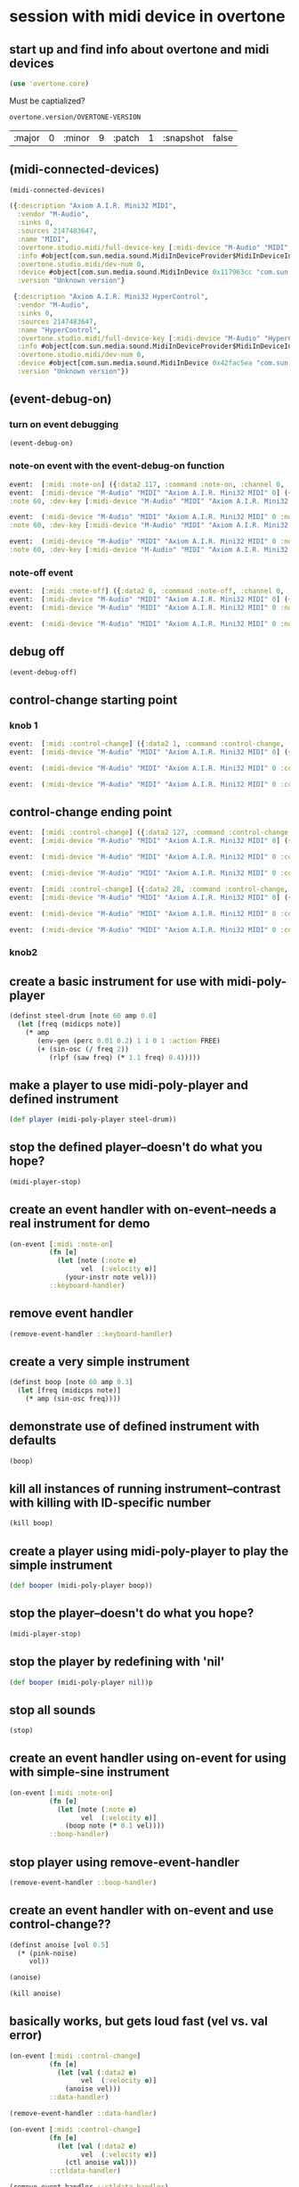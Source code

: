 * session with midi device in overtone
** start up and find info about overtone and midi devices
#+BEGIN_SRC clojure :session *cider-repl post_tonal_overtone*
(use 'overtone.core)
#+END_SRC

#+RESULTS:
: nil

Must be captialized?
#+BEGIN_SRC clojure :session *cider-repl post_tonal_overtone*
overtone.version/OVERTONE-VERSION
#+END_SRC

#+RESULTS:
| :major | 0 | :minor | 10 | :patch | 1 | :snapshot | false |


| :major | 0 | :minor | 9 | :patch | 1 | :snapshot | false |
** (midi-connected-devices)
#+BEGIN_SRC clojure :session *cider-repl post_tonal_overtone*
(midi-connected-devices)
#+END_SRC



#+RESULTS:
: '((:description "Axiom A.I.R. Mini32 MIDI"  :vendor "M-Audio"  :sinks 0  :sources 2147483647  :name "MIDI"  :overtone.studio.midi/full-device-key (:midi-device "M-Audio" "MIDI" "Axiom A.I.R. Mini32 MIDI" 0)  :info #object(com.sun.media.sound.MidiInDeviceProvider$MidiInDeviceInfo 0x1142bdd "MIDI")  :overtone.studio.midi/dev-num 0  :device #object(com.sun.media.sound.MidiInDevice 0x117963cc "com.sun.media.sound.MidiInDevice@117963cc")  :version "Unknown version") (:description "Axiom A.I.R. Mini32 HyperControl"  :vendor "M-Audio"  :sinks 0  :sources 2147483647  :name "HyperControl"  :overtone.studio.midi/full-device-key (:midi-device "M-Audio" "HyperControl" "Axiom A.I.R. Mini32 HyperControl" 0)  :info #object(com.sun.media.sound.MidiInDeviceProvider$MidiInDeviceInfo 0x3886ef0a "HyperControl")  :overtone.studio.midi/dev-num 0  :device #object(com.sun.media.sound.MidiInDevice 0x42fac5ea "com.sun.media.sound.MidiInDevice@42fac5ea")  :version "Unknown version"))

#+BEGIN_SRC clojure :session *cider-repl post_tonal_overtone*
({:description "Axiom A.I.R. Mini32 MIDI",
  :vendor "M-Audio",
  :sinks 0,
  :sources 2147483647,
  :name "MIDI",
  :overtone.studio.midi/full-device-key [:midi-device "M-Audio" "MIDI" "Axiom A.I.R. Mini32 MIDI" 0],
  :info #object[com.sun.media.sound.MidiInDeviceProvider$MidiInDeviceInfo 0x1142bdd "MIDI"],
  :overtone.studio.midi/dev-num 0,
  :device #object[com.sun.media.sound.MidiInDevice 0x117963cc "com.sun.media.sound.MidiInDevice@117963cc"],
  :version "Unknown version"}

 {:description "Axiom A.I.R. Mini32 HyperControl",
  :vendor "M-Audio",
  :sinks 0,
  :sources 2147483647,
  :name "HyperControl",
  :overtone.studio.midi/full-device-key [:midi-device "M-Audio" "HyperControl" "Axiom A.I.R. Mini32 HyperControl" 0],
  :info #object[com.sun.media.sound.MidiInDeviceProvider$MidiInDeviceInfo 0x3886ef0a "HyperControl"],
  :overtone.studio.midi/dev-num 0,
  :device #object[com.sun.media.sound.MidiInDevice 0x42fac5ea "com.sun.media.sound.MidiInDevice@42fac5ea"],
  :version "Unknown version"})
#+END_SRC
** (event-debug-on)
*** turn on event debugging
#+BEGIN_SRC clojure :session *cider-repl post_tonal_overtone*
(event-debug-on)
#+END_SRC
*** note-on event with the event-debug-on function
#+BEGIN_SRC clojure :session *cider-repl post_tonal_overtone*
event:  [:midi :note-on] ({:data2 117, :command :note-on, :channel 0, :msg #object[com.sun.media.sound.FastShortMessage 0x23ec8f33 "com.sun.media.sound.FastShortMessage@23ec8f33"], :note 60, :dev-key [:midi-device "M-Audio" "MIDI" "Axiom A.I.R. Mini32 MIDI" 0], :status :note-on, :data1 60, :data2-f 0.9212598, :device {:description "Axiom A.I.R. Mini32 MIDI", :vendor "M-Audio", :sinks 0, :sources 2147483647, :name "MIDI", :transmitter #object[com.sun.media.sound.MidiInDevice$MidiInTransmitter 0x17af0adf "com.sun.media.sound.MidiInDevice$MidiInTransmitter@17af0adf"], :overtone.studio.midi/full-device-key [:midi-device "M-Audio" "MIDI" "Axiom A.I.R. Mini32 MIDI" 0], :info #object[com.sun.media.sound.MidiInDeviceProvider$MidiInDeviceInfo 0x1142bdd "MIDI"], :overtone.studio.midi/dev-num 0, :device #object[com.sun.media.sound.MidiInDevice 0x117963cc "com.sun.media.sound.MidiInDevice@117963cc"], :version "Unknown version"}, :timestamp 18402497323, :velocity 117, :velocity-f 0.9212598}) 
event:  [:midi-device "M-Audio" "MIDI" "Axiom A.I.R. Mini32 MIDI" 0] ({:data2 117, :command :note-on, :channel 0, :msg #object[com.sun.media.sound.FastShortMessage 0x23ec8f33 "com.sun.media.sound.FastShortMessage@23ec8f33"], 
:note 60, :dev-key [:midi-device "M-Audio" "MIDI" "Axiom A.I.R. Mini32 MIDI" 0], :status :note-on, :data1 60, :data2-f 0.9212598, :device {:description "Axiom A.I.R. Mini32 MIDI", :vendor "M-Audio", :sinks 0, :sources 2147483647, :name "MIDI", :transmitter #object[com.sun.media.sound.MidiInDevice$MidiInTransmitter 0x17af0adf "com.sun.media.sound.MidiInDevice$MidiInTransmitter@17af0adf"], :overtone.studio.midi/full-device-key [:midi-device "M-Audio" "MIDI" "Axiom A.I.R. Mini32 MIDI" 0], :info #object[com.sun.media.sound.MidiInDeviceProvider$MidiInDeviceInfo 0x1142bdd "MIDI"], :overtone.studio.midi/dev-num 0, :device #object[com.sun.media.sound.MidiInDevice 0x117963cc "com.sun.media.sound.MidiInDevice@117963cc"], :version "Unknown version"}, :timestamp 18402497323, :velocity 117, :velocity-f 0.9212598})
 
event:  (:midi-device "M-Audio" "MIDI" "Axiom A.I.R. Mini32 MIDI" 0 :note-on 60) ({:data2 117, :command :note-on, :channel 0, :msg #object[com.sun.media.sound.FastShortMessage 0x23ec8f33 "com.sun.media.sound.FastShortMessage@23ec8f33"], 
:note 60, :dev-key [:midi-device "M-Audio" "MIDI" "Axiom A.I.R. Mini32 MIDI" 0], :status :note-on, :data1 60, :data2-f 0.9212598, :device {:description "Axiom A.I.R. Mini32 MIDI", :vendor "M-Audio", :sinks 0, :sources 2147483647, :name "MIDI", :transmitter #object[com.sun.media.sound.MidiInDevice$MidiInTransmitter 0x17af0adf "com.sun.media.sound.MidiInDevice$MidiInTransmitter@17af0adf"], :overtone.studio.midi/full-device-key [:midi-device "M-Audio" "MIDI" "Axiom A.I.R. Mini32 MIDI" 0], :info #object[com.sun.media.sound.MidiInDeviceProvider$MidiInDeviceInfo 0x1142bdd "MIDI"], :overtone.studio.midi/dev-num 0, :device #object[com.sun.media.sound.MidiInDevice 0x117963cc "com.sun.media.sound.MidiInDevice@117963cc"], :version "Unknown version"}, :timestamp 18402497323, :velocity 117, :velocity-f 0.9212598})
 
event:  (:midi-device "M-Audio" "MIDI" "Axiom A.I.R. Mini32 MIDI" 0 :note-on) ({:data2 117, :command :note-on, :channel 0, :msg #object[com.sun.media.sound.FastShortMessage 0x23ec8f33 "com.sun.media.sound.FastShortMessage@23ec8f33"], 
:note 60, :dev-key [:midi-device "M-Audio" "MIDI" "Axiom A.I.R. Mini32 MIDI" 0], :status :note-on, :data1 60, :data2-f 0.9212598, :device {:description "Axiom A.I.R. Mini32 MIDI", :vendor "M-Audio", :sinks 0, :sources 2147483647, :name "MIDI", :transmitter #object[com.sun.media.sound.MidiInDevice$MidiInTransmitter 0x17af0adf "com.sun.media.sound.MidiInDevice$MidiInTransmitter@17af0adf"], :overtone.studio.midi/full-device-key [:midi-device "M-Audio" "MIDI" "Axiom A.I.R. Mini32 MIDI" 0], :info #object[com.sun.media.sound.MidiInDeviceProvider$MidiInDeviceInfo 0x1142bdd "MIDI"], :overtone.studio.midi/dev-num 0, :device #object[com.sun.media.sound.MidiInDevice 0x117963cc "com.sun.media.sound.MidiInDevice@117963cc"], :version "Unknown version"}, :timestamp 18402497323, :velocity 117, :velocity-f 0.9212598})
#+END_SRC
*** note-off event

#+BEGIN_SRC clojure :session *cider-repl post_tonal_overtone*
event:  [:midi :note-off] ({:data2 0, :command :note-off, :channel 0, :msg #object[com.sun.media.sound.FastShortMessage 0x535e9cfb "com.sun.media.sound.FastShortMessage@535e9cfb"], :note 60, :dev-key [:midi-device "M-Audio" "MIDI" "Axiom A.I.R. Mini32 MIDI" 0], :status :note-on, :data1 60, :data2-f 0.0, :device {:description "Axiom A.I.R. Mini32 MIDI", :vendor "M-Audio", :sinks 0, :sources 2147483647, :name "MIDI", :transmitter #object[com.sun.media.sound.MidiInDevice$MidiInTransmitter 0x17af0adf "com.sun.media.sound.MidiInDevice$MidiInTransmitter@17af0adf"], :overtone.studio.midi/full-device-key [:midi-device "M-Audio" "MIDI" "Axiom A.I.R. Mini32 MIDI" 0], :info #object[com.sun.media.sound.MidiInDeviceProvider$MidiInDeviceInfo 0x1142bdd "MIDI"], :overtone.studio.midi/dev-num 0, :device #object[com.sun.media.sound.MidiInDevice 0x117963cc "com.sun.media.sound.MidiInDevice@117963cc"], :version "Unknown version"}, :timestamp 18410464271, :velocity 0, :velocity-f 0.0}) 
event:  [:midi-device "M-Audio" "MIDI" "Axiom A.I.R. Mini32 MIDI" 0] ({:data2 0, :command :note-off, :channel 0, :msg #object[com.sun.media.sound.FastShortMessage 0x535e9cfb "com.sun.media.sound.FastShortMessage@535e9cfb"], :note 60, :dev-key [:midi-device "M-Audio" "MIDI" "Axiom A.I.R. Mini32 MIDI" 0], :status :note-on, :data1 60, :data2-f 0.0, :device {:description "Axiom A.I.R. Mini32 MIDI", :vendor "M-Audio", :sinks 0, :sources 2147483647, :name "MIDI", :transmitter #object[com.sun.media.sound.MidiInDevice$MidiInTransmitter 0x17af0adf "com.sun.media.sound.MidiInDevice$MidiInTransmitter@17af0adf"], :overtone.studio.midi/full-device-key [:midi-device "M-Audio" "MIDI" "Axiom A.I.R. Mini32 MIDI" 0], :info #object[com.sun.media.sound.MidiInDeviceProvider$MidiInDeviceInfo 0x1142bdd "MIDI"], :overtone.studio.midi/dev-num 0, :device #object[com.sun.media.sound.MidiInDevice 0x117963cc "com.sun.media.sound.MidiInDevice@117963cc"], :version "Unknown version"}, :timestamp 18410464271, :velocity 0, :velocity-f 0.0}) 
event:  (:midi-device "M-Audio" "MIDI" "Axiom A.I.R. Mini32 MIDI" 0 :note-off 60) ({:data2 0, :command :note-off, :channel 0, :msg #object[com.sun.media.sound.FastShortMessage 0x535e9cfb "com.sun.media.sound.FastShortMessage@535e9cfb"], :note 60, :dev-key [:midi-device "M-Audio" "MIDI" "Axiom A.I.R. Mini32 MIDI" 0], :status :note-on, :data1 60, :data2-f 0.0, :device {:description "Axiom A.I.R. Mini32 MIDI", :vendor "M-Audio", :sinks 0, :sources 2147483647, :name "MIDI", :transmitter #object[com.sun.media.sound.MidiInDevice$MidiInTransmitter 0x17af0adf "com.sun.media.sound.MidiInDevice$MidiInTransmitter@17af0adf"], :overtone.studio.midi/full-device-key [:midi-device "M-Audio" "MIDI" "Axiom A.I.R. Mini32 MIDI" 0], :info #object[com.sun.media.sound.MidiInDeviceProvider$MidiInDeviceInfo 0x1142bdd "MIDI"], :overtone.studio.midi/dev-num 0, :device #object[com.sun.media.sound.MidiInDevice 0x117963cc "com.sun.media.sound.MidiInDevice@117963cc"], :version "Unknown version"}, :timestamp 18410464271, :velocity 0, :velocity-f 0.0})
 
event:  (:midi-device "M-Audio" "MIDI" "Axiom A.I.R. Mini32 MIDI" 0 :note-off) ({:data2 0, :command :note-off, :channel 0, :msg #object[com.sun.media.sound.FastShortMessage 0x535e9cfb "com.sun.media.sound.FastShortMessage@535e9cfb"], :note 60, :dev-key [:midi-device "M-Audio" "MIDI" "Axiom A.I.R. Mini32 MIDI" 0], :status :note-on, :data1 60, :data2-f 0.0, :device {:description "Axiom A.I.R. Mini32 MIDI", :vendor "M-Audio", :sinks 0, :sources 2147483647, :name "MIDI", :transmitter #object[com.sun.media.sound.MidiInDevice$MidiInTransmitter 0x17af0adf "com.sun.media.sound.MidiInDevice$MidiInTransmitter@17af0adf"], :overtone.studio.midi/full-device-key [:midi-device "M-Audio" "MIDI" "Axiom A.I.R. Mini32 MIDI" 0], :info #object[com.sun.media.sound.MidiInDeviceProvider$MidiInDeviceInfo 0x1142bdd "MIDI"], :overtone.studio.midi/dev-num 0, :device #object[com.sun.media.sound.MidiInDevice 0x117963cc "com.sun.media.sound.MidiInDevice@117963cc"], :version "Unknown version"}, :timestamp 18410464271, :velocity 0, :velocity-f 0.0})
#+END_SRC
** debug off
#+BEGIN_SRC clojure :session *cider-repl post_tonal_overtone*
(event-debug-off)
#+END_SRC

#+RESULTS:
: false

** control-change starting point
*** knob 1
#+BEGIN_SRC clojure :session *cider-repl post_tonal_overtone*
event:  [:midi :control-change] ({:data2 1, :command :control-change, :channel 0, :msg #object[com.sun.media.sound.FastShortMessage 0x18025326 "com.sun.media.sound.FastShortMessage@18025326"], :note 2, :dev-key [:midi-device "M-Audio" "MIDI" "Axiom A.I.R. Mini32 MIDI" 0], :status :control-change, :data1 2, :data2-f 0.007874016, :device {:description "Axiom A.I.R. Mini32 MIDI", :vendor "M-Audio", :sinks 0, :sources 2147483647, :name "MIDI", :transmitter #object[com.sun.media.sound.MidiInDevice$MidiInTransmitter 0x17af0adf "com.sun.media.sound.MidiInDevice$MidiInTransmitter@17af0adf"], :overtone.studio.midi/full-device-key [:midi-device "M-Audio" "MIDI" "Axiom A.I.R. Mini32 MIDI" 0], :info #object[com.sun.media.sound.MidiInDeviceProvider$MidiInDeviceInfo 0x1142bdd "MIDI"], :overtone.studio.midi/dev-num 0, :device #object[com.sun.media.sound.MidiInDevice 0x117963cc "com.sun.media.sound.MidiInDevice@117963cc"], :version "Unknown version"}, :timestamp 18651991003, :velocity 1, :velocity-f 0.007874016}) 
event:  [:midi-device "M-Audio" "MIDI" "Axiom A.I.R. Mini32 MIDI" 0] ({:data2 1, :command :control-change, :channel 0, :msg #object[com.sun.media.sound.FastShortMessage 0x18025326 "com.sun.media.sound.FastShortMessage@18025326"], :note 2, :dev-key [:midi-device "M-Audio" "MIDI" "Axiom A.I.R. Mini32 MIDI" 0], :status :control-change, :data1 2, :data2-f 0.007874016, :device {:description "Axiom A.I.R. Mini32 MIDI", :vendor "M-Audio", :sinks 0, :sources 2147483647, :name "MIDI", :transmitter #object[com.sun.media.sound.MidiInDevice$MidiInTransmitter 0x17af0adf "com.sun.media.sound.MidiInDevice$MidiInTransmitter@17af0adf"], :overtone.studio.midi/full-device-key [:midi-device "M-Audio" "MIDI" "Axiom A.I.R. Mini32 MIDI" 0], :info #object[com.sun.media.sound.MidiInDeviceProvider$MidiInDeviceInfo 0x1142bdd "MIDI"], :overtone.studio.midi/dev-num 0, :device #object[com.sun.media.sound.MidiInDevice 0x117963cc "com.sun.media.sound.MidiInDevice@117963cc"], :version "Unknown version"}, :timestamp 18651991003, :velocity 1, :velocity-f 0.007874016})
 
event:  (:midi-device "M-Audio" "MIDI" "Axiom A.I.R. Mini32 MIDI" 0 :control-change 2) ({:data2 1, :command :control-change, :channel 0, :msg #object[com.sun.media.sound.FastShortMessage 0x18025326 "com.sun.media.sound.FastShortMessage@18025326"], :note 2, :dev-key [:midi-device "M-Audio" "MIDI" "Axiom A.I.R. Mini32 MIDI" 0], :status :control-change, :data1 2, :data2-f 0.007874016, :device {:description "Axiom A.I.R. Mini32 MIDI", :vendor "M-Audio", :sinks 0, :sources 2147483647, :name "MIDI", :transmitter #object[com.sun.media.sound.MidiInDevice$MidiInTransmitter 0x17af0adf "com.sun.media.sound.MidiInDevice$MidiInTransmitter@17af0adf"], :overtone.studio.midi/full-device-key [:midi-device "M-Audio" "MIDI" "Axiom A.I.R. Mini32 MIDI" 0], :info #object[com.sun.media.sound.MidiInDeviceProvider$MidiInDeviceInfo 0x1142bdd "MIDI"], :overtone.studio.midi/dev-num 0, :device #object[com.sun.media.sound.MidiInDevice 0x117963cc "com.sun.media.sound.MidiInDevice@117963cc"], :version "Unknown version"}, :timestamp 18651991003, :velocity 1, :velocity-f 0.007874016})
 
event:  (:midi-device "M-Audio" "MIDI" "Axiom A.I.R. Mini32 MIDI" 0 :control-change) ({:data2 1, :command :control-change, :channel 0, :msg #object[com.sun.media.sound.FastShortMessage 0x18025326 "com.sun.media.sound.FastShortMessage@18025326"], :note 2, :dev-key [:midi-device "M-Audio" "MIDI" "Axiom A.I.R. Mini32 MIDI" 0], :status :control-change, :data1 2, :data2-f 0.007874016, :device {:description "Axiom A.I.R. Mini32 MIDI", :vendor "M-Audio", :sinks 0, :sources 2147483647, :name "MIDI", :transmitter #object[com.sun.media.sound.MidiInDevice$MidiInTransmitter 0x17af0adf "com.sun.media.sound.MidiInDevice$MidiInTransmitter@17af0adf"], :overtone.studio.midi/full-device-key [:midi-device "M-Audio" "MIDI" "Axiom A.I.R. Mini32 MIDI" 0], :info #object[com.sun.media.sound.MidiInDeviceProvider$MidiInDeviceInfo 0x1142bdd "MIDI"], :overtone.studio.midi/dev-num 0, :device #object[com.sun.media.sound.MidiInDevice 0x117963cc "com.sun.media.sound.MidiInDevice@117963cc"], :version "Unknown version"}, :timestamp 18651991003, :velocity 1, :velocity-f 0.007874016})

#+END_SRC
** control-change ending point
#+BEGIN_SRC clojure :session *cider-repl post_tonal_overtone*
event:  [:midi :control-change] ({:data2 127, :command :control-change, :channel 0, :msg #object[com.sun.media.sound.FastShortMessage 0x42926a68 "com.sun.media.sound.FastShortMessage@42926a68"], :note 2, :dev-key [:midi-device "M-Audio" "MIDI" "Axiom A.I.R. Mini32 MIDI" 0], :status :control-change, :data1 2, :data2-f 1.0, :device {:description "Axiom A.I.R. Mini32 MIDI", :vendor "M-Audio", :sinks 0, :sources 2147483647, :name "MIDI", :transmitter #object[com.sun.media.sound.MidiInDevice$MidiInTransmitter 0x17af0adf "com.sun.media.sound.MidiInDevice$MidiInTransmitter@17af0adf"], :overtone.studio.midi/full-device-key [:midi-device "M-Audio" "MIDI" "Axiom A.I.R. Mini32 MIDI" 0], :info #object[com.sun.media.sound.MidiInDeviceProvider$MidiInDeviceInfo 0x1142bdd "MIDI"], :overtone.studio.midi/dev-num 0, :device #object[com.sun.media.sound.MidiInDevice 0x117963cc "com.sun.media.sound.MidiInDevice@117963cc"], :version "Unknown version"}, :timestamp 18652583742, :velocity 127, :velocity-f 1.0}) 
event:  [:midi-device "M-Audio" "MIDI" "Axiom A.I.R. Mini32 MIDI" 0] ({:data2 127, :command :control-change, :channel 0, :msg #object[com.sun.media.sound.FastShortMessage 0x42926a68 "com.sun.media.sound.FastShortMessage@42926a68"], :note 2, :dev-key [:midi-device "M-Audio" "MIDI" "Axiom A.I.R. Mini32 MIDI" 0], :status :control-change, :data1 2, :data2-f 1.0, :device {:description "Axiom A.I.R. Mini32 MIDI", :vendor "M-Audio", :sinks 0, :sources 2147483647, :name "MIDI", :transmitter #object[com.sun.media.sound.MidiInDevice$MidiInTransmitter 0x17af0adf "com.sun.media.sound.MidiInDevice$MidiInTransmitter@17af0adf"], :overtone.studio.midi/full-device-key [:midi-device "M-Audio" "MIDI" "Axiom A.I.R. Mini32 MIDI" 0], :info #object[com.sun.media.sound.MidiInDeviceProvider$MidiInDeviceInfo 0x1142bdd "MIDI"], :overtone.studio.midi/dev-num 0, :device #object[com.sun.media.sound.MidiInDevice 0x117963cc "com.sun.media.sound.MidiInDevice@117963cc"], :version "Unknown version"}, :timestamp 18652583742, :velocity 127, :velocity-f 1.0})
 
event:  (:midi-device "M-Audio" "MIDI" "Axiom A.I.R. Mini32 MIDI" 0 :control-change 2) ({:data2 127, :command :control-change, :channel 0, :msg #object[com.sun.media.sound.FastShortMessage 0x42926a68 "com.sun.media.sound.FastShortMessage@42926a68"], :note 2, :dev-key [:midi-device "M-Audio" "MIDI" "Axiom A.I.R. Mini32 MIDI" 0], :status :control-change, :data1 2, :data2-f 1.0, :device {:description "Axiom A.I.R. Mini32 MIDI", :vendor "M-Audio", :sinks 0, :sources 2147483647, :name "MIDI", :transmitter #object[com.sun.media.sound.MidiInDevice$MidiInTransmitter 0x17af0adf "com.sun.media.sound.MidiInDevice$MidiInTransmitter@17af0adf"], :overtone.studio.midi/full-device-key [:midi-device "M-Audio" "MIDI" "Axiom A.I.R. Mini32 MIDI" 0], :info #object[com.sun.media.sound.MidiInDeviceProvider$MidiInDeviceInfo 0x1142bdd "MIDI"], :overtone.studio.midi/dev-num 0, :device #object[com.sun.media.sound.MidiInDevice 0x117963cc "com.sun.media.sound.MidiInDevice@117963cc"], :version "Unknown version"}, :timestamp 18652583742, :velocity 127, :velocity-f 1.0})
 
event:  (:midi-device "M-Audio" "MIDI" "Axiom A.I.R. Mini32 MIDI" 0 :control-change) ({:data2 127, :command :control-change, :channel 0, :msg #object[com.sun.media.sound.FastShortMessage 0x42926a68 "com.sun.media.sound.FastShortMessage@42926a68"], :note 2, :dev-key [:midi-device "M-Audio" "MIDI" "Axiom A.I.R. Mini32 MIDI" 0], :status :control-change, :data1 2, :data2-f 1.0, :device {:description "Axiom A.I.R. Mini32 MIDI", :vendor "M-Audio", :sinks 0, :sources 2147483647, :name "MIDI", :transmitter #object[com.sun.media.sound.MidiInDevice$MidiInTransmitter 0x17af0adf "com.sun.media.sound.MidiInDevice$MidiInTransmitter@17af0adf"], :overtone.studio.midi/full-device-key [:midi-device "M-Audio" "MIDI" "Axiom A.I.R. Mini32 MIDI" 0], :info #object[com.sun.media.sound.MidiInDeviceProvider$MidiInDeviceInfo 0x1142bdd "MIDI"], :overtone.studio.midi/dev-num 0, :device #object[com.sun.media.sound.MidiInDevice 0x117963cc "com.sun.media.sound.MidiInDevice@117963cc"], :version "Unknown version"}, :timestamp 18652583742, :velocity 127, :velocity-f 1.0})

#+END_SRC

#+BEGIN_SRC clojure :session *cider-repl post_tonal_overtone*
event:  [:midi :control-change] ({:data2 28, :command :control-change, :channel 0, :msg #object[com.sun.media.sound.FastShortMessage 0x77f7f70a "com.sun.media.sound.FastShortMessage@77f7f70a"], :note 1, :dev-key [:midi-device "M-Audio" "MIDI" "Axiom A.I.R. Mini32 MIDI" 0], :status :control-change, :data1 1, :data2-f 0.22047244, :device {:description "Axiom A.I.R. Mini32 MIDI", :vendor "M-Audio", :sinks 0, :sources 2147483647, :name "MIDI", :transmitter #object[com.sun.media.sound.MidiInDevice$MidiInTransmitter 0x17af0adf "com.sun.media.sound.MidiInDevice$MidiInTransmitter@17af0adf"], :overtone.studio.midi/full-device-key [:midi-device "M-Audio" "MIDI" "Axiom A.I.R. Mini32 MIDI" 0], :info #object[com.sun.media.sound.MidiInDeviceProvider$MidiInDeviceInfo 0x1142bdd "MIDI"], :overtone.studio.midi/dev-num 0, :device #object[com.sun.media.sound.MidiInDevice 0x117963cc "com.sun.media.sound.MidiInDevice@117963cc"], :version "Unknown version"}, :timestamp 25614776293, :velocity 28, :velocity-f 0.22047244}) 
event:  [:midi-device "M-Audio" "MIDI" "Axiom A.I.R. Mini32 MIDI" 0] ({:data2 28, :command :control-change, :channel 0, :msg #object[com.sun.media.sound.FastShortMessage 0x77f7f70a "com.sun.media.sound.FastShortMessage@77f7f70a"], :note 1, :dev-key [:midi-device "M-Audio" "MIDI" "Axiom A.I.R. Mini32 MIDI" 0], :status :control-change, :data1 1, :data2-f 0.22047244, :device {:description "Axiom A.I.R. Mini32 MIDI", :vendor "M-Audio", :sinks 0, :sources 2147483647, :name "MIDI", :transmitter #object[com.sun.media.sound.MidiInDevice$MidiInTransmitter 0x17af0adf "com.sun.media.sound.MidiInDevice$MidiInTransmitter@17af0adf"], :overtone.studio.midi/full-device-key [:midi-device "M-Audio" "MIDI" "Axiom A.I.R. Mini32 MIDI" 0], :info #object[com.sun.media.sound.MidiInDeviceProvider$MidiInDeviceInfo 0x1142bdd "MIDI"], :overtone.studio.midi/dev-num 0, :device #object[com.sun.media.sound.MidiInDevice 0x117963cc "com.sun.media.sound.MidiInDevice@117963cc"], :version "Unknown version"}, :timestamp 25614776293, :velocity 28, :velocity-f 0.22047244})
 
event:  (:midi-device "M-Audio" "MIDI" "Axiom A.I.R. Mini32 MIDI" 0 :control-change 1) ({:data2 28, :command :control-change, :channel 0, :msg #object[com.sun.media.sound.FastShortMessage 0x77f7f70a "com.sun.media.sound.FastShortMessage@77f7f70a"], :note 1, :dev-key [:midi-device "M-Audio" "MIDI" "Axiom A.I.R. Mini32 MIDI" 0], :status :control-change, :data1 1, :data2-f 0.22047244, :device {:description "Axiom A.I.R. Mini32 MIDI", :vendor "M-Audio", :sinks 0, :sources 2147483647, :name "MIDI", :transmitter #object[com.sun.media.sound.MidiInDevice$MidiInTransmitter 0x17af0adf "com.sun.media.sound.MidiInDevice$MidiInTransmitter@17af0adf"], :overtone.studio.midi/full-device-key [:midi-device "M-Audio" "MIDI" "Axiom A.I.R. Mini32 MIDI" 0], :info #object[com.sun.media.sound.MidiInDeviceProvider$MidiInDeviceInfo 0x1142bdd "MIDI"], :overtone.studio.midi/dev-num 0, :device #object[com.sun.media.sound.MidiInDevice 0x117963cc "com.sun.media.sound.MidiInDevice@117963cc"], :version "Unknown version"}, :timestamp 25614776293, :velocity 28, :velocity-f 0.22047244})
 
event:  (:midi-device "M-Audio" "MIDI" "Axiom A.I.R. Mini32 MIDI" 0 :control-change) ({:data2 28, :command :control-change, :channel 0, :msg #object[com.sun.media.sound.FastShortMessage 0x77f7f70a "com.sun.media.sound.FastShortMessage@77f7f70a"], :note 1, :dev-key [:midi-device "M-Audio" "MIDI" "Axiom A.I.R. Mini32 MIDI" 0], :status :control-change, :data1 1, :data2-f 0.22047244, :device {:description "Axiom A.I.R. Mini32 MIDI", :vendor "M-Audio", :sinks 0, :sources 2147483647, :name "MIDI", :transmitter #object[com.sun.media.sound.MidiInDevice$MidiInTransmitter 0x17af0adf "com.sun.media.sound.MidiInDevice$MidiInTransmitter@17af0adf"], :overtone.studio.midi/full-device-key [:midi-device "M-Audio" "MIDI" "Axiom A.I.R. Mini32 MIDI" 0], :info #object[com.sun.media.sound.MidiInDeviceProvider$MidiInDeviceInfo 0x1142bdd "MIDI"], :overtone.studio.midi/dev-num 0, :device #object[com.sun.media.sound.MidiInDevice 0x117963cc "com.sun.media.sound.MidiInDevice@117963cc"], :version "Unknown version"}, :timestamp 25614776293, :velocity 28, :velocity-f 0.22047244})

#+END_SRC
*** knob2
** create a basic instrument for use with midi-poly-player
#+BEGIN_SRC clojure :session *cider-repl post_tonal_overtone*
(definst steel-drum [note 60 amp 0.8]
  (let [freq (midicps note)]
    (* amp
       (env-gen (perc 0.01 0.2) 1 1 0 1 :action FREE)
       (+ (sin-osc (/ freq 2))
          (rlpf (saw freq) (* 1.1 freq) 0.4)))))
#+END_SRC

#+RESULTS:
: #<instrument: steel-drum>
** make a player to use midi-poly-player and defined instrument
#+BEGIN_SRC clojure :session *cider-repl post_tonal_overtone*
(def player (midi-poly-player steel-drum))
#+END_SRC

#+RESULTS:
: #'user/player
** stop the defined player--doesn't do what you hope?
#+BEGIN_SRC clojure :session *cider-repl post_tonal_overtone*
(midi-player-stop)
#+END_SRC

#+RESULTS:
: :handler-removed
** create an event handler with on-event--needs a real instrument for demo
#+BEGIN_SRC clojure :session *cider-repl post_tonal_overtone*
(on-event [:midi :note-on]
          (fn [e]
            (let [note (:note e)
                  vel  (:velocity e)]
              (your-instr note vel)))
          ::keyboard-handler)
#+END_SRC

#+RESULTS:

** remove event handler
#+BEGIN_SRC clojure :session *cider-repl post_tonal_overtone*
(remove-event-handler ::keyboard-handler)
#+END_SRC

#+RESULTS:
: :handler-removed
** create a very simple instrument 
#+BEGIN_SRC clojure :session *cider-repl post_tonal_overtone*
(definst boop [note 60 amp 0.3]
  (let [freq (midicps note)]
    (* amp (sin-osc freq))))

#+END_SRC

#+RESULTS:
: #<instrument: boop>
** demonstrate use of defined instrument with defaults
#+BEGIN_SRC clojure :session *cider-repl post_tonal_overtone*
(boop)
#+END_SRC

#+RESULTS:
: #<synth-node[loading]: user/boop 64>
** kill all instances of running instrument--contrast with killing with ID-specific number
#+BEGIN_SRC clojure :session *cider-repl post_tonal_overtone*
(kill boop)
#+END_SRC

#+RESULTS:
: nil
** create a player using midi-poly-player to play the simple instrument
#+BEGIN_SRC clojure :session *cider-repl post_tonal_overtone*
(def booper (midi-poly-player boop))
#+END_SRC

#+RESULTS:
: #'user/booper
** stop the player--doesn't do what you hope?
#+BEGIN_SRC clojure :session *cider-repl post_tonal_overtone*
(midi-player-stop)
#+END_SRC
** stop the player by redefining with 'nil'
#+BEGIN_SRC clojure :session *cider-repl post_tonal_overtone*
(def booper (midi-poly-player nil))p
#+END_SRC

#+RESULTS:
: #'user/booper
** stop all sounds
#+BEGIN_SRC clojure :session *cider-repl post_tonal_overtone*
(stop)
#+END_SRC

#+RESULTS:
: nil
** create an event handler using on-event for using with simple-sine instrument
#+BEGIN_SRC clojure :session *cider-repl post_tonal_overtone*
(on-event [:midi :note-on]
          (fn [e]
            (let [note (:note e)
                  vel  (:velocity e)]
              (boop note (* 0.1 vel))))
          ::boop-handler)
#+END_SRC

#+RESULTS:
: :added-async-handler
** stop player using remove-event-handler
#+BEGIN_SRC clojure :session *cider-repl post_tonal_overtone*
(remove-event-handler ::boop-handler)
#+END_SRC

#+RESULTS:
: :handler-removed
** create an event handler with on-event and use control-change??
#+BEGIN_SRC clojure :session *cider-repl post_tonal_overtone*
(definst anoise [vol 0.5]
  (* (pink-noise)
     vol))

#+END_SRC

#+RESULTS:
: #<instrument: anoise>

#+BEGIN_SRC clojure :session *cider-repl post_tonal_overtone*
(anoise)
#+END_SRC

#+RESULTS:
: #<synth-node[loading]: user/anoise 1294>

#+BEGIN_SRC clojure :session *cider-repl post_tonal_overtone*
(kill anoise)
#+END_SRC

#+RESULTS:
: nil
** basically works, but gets loud fast (vel vs. val error)
#+BEGIN_SRC clojure :session *cider-repl post_tonal_overtone*
(on-event [:midi :control-change]
          (fn [e]
            (let [val (:data2 e)
                  vel  (:velocity e)]
              (anoise vel)))
          ::data-handler)
#+END_SRC

#+RESULTS:
: :added-async-handler

#+BEGIN_SRC clojure :session *cider-repl post_tonal_overtone*
(remove-event-handler ::data-handler)
#+END_SRC

#+RESULTS:
: :handler-removed
#+BEGIN_SRC clojure :session *cider-repl post_tonal_overtone*
(on-event [:midi :control-change]
          (fn [e]
            (let [val (:data2 e)
                  vel  (:velocity e)]
              (ctl anoise val)))
          ::ctldata-handler)
#+END_SRC

#+RESULTS:
: :added-async-handler

#+BEGIN_SRC clojure :session *cider-repl post_tonal_overtone*
(remove-event-handler ::ctldata-handler)
#+END_SRC
** println note-on and velocity message
#+BEGIN_SRC clojure :session *cider-repl post_tonal_overtone*
(on-event [:midi :note-on] (fn [{note :note velocity :velocity}]
                             (println "Note: " note ", Velocity: " velocity))
          ::note-printer)
#+END_SRC

#+RESULTS:
: :added-async-handler

#+BEGIN_SRC clojure :session *cider-repl post_tonal_overtone*
(remove-event-handler ::note-printer)
#+END_SRC

#+RESULTS:
: :handler-removed
** correctly grab and print out the cc-chanel and velocity (use :note and :velocity)
#+BEGIN_SRC clojure :session *cider-repl post_tonal_overtone*
(on-event [:midi :control-change] (fn [{cc-channel :note velocity :velocity}]
                             (println "channel: " cc-channel ", Velocity: " velocity))
          ::cc-printer)
#+END_SRC

#+RESULTS:
: :added-async-handler

#+BEGIN_SRC clojure :session *cider-repl post_tonal_overtone*
(remove-event-handler ::cc-printer)
#+END_SRC

#+RESULTS:
: :handler-removed
** correctly grab and use as vol the cc-chanel and velocity (use :note and :velocity)
#+BEGIN_SRC clojure :session *cider-repl post_tonal_overtone*
(on-event [:midi :control-change] (fn [{cc-channel :note velocity :velocity}]
                                    (ctl anoise :vol (scale-range velocity 1 127 0 1)))
          ::cc-player)
#+END_SRC

#+RESULTS:
: :added-async-handler

#+BEGIN_SRC clojure :session *cider-repl post_tonal_overtone*
(remove-event-handler ::cc-player)
#+END_SRC

#+RESULTS:
: :handler-removed
** us control change with noise filter?
#+BEGIN_SRC clojure :session *cider-repl post_tonal_overtone*
(on-event [:midi :control-change] (fn [{cc-channel :note velocity :velocity}]
                                    (lpf (ctl anoise :vol (scale-range velocity 1 127 0 1))
                                         10)
          ::cc-filterplayer)
#+END_SRC

#+BEGIN_SRC clojure :session *cider-repl post_tonal_overtone*
(demo 10
  (lpf (* 0.5 (saw [339 440]))
       (mouse-x 10 10000)))
#+END_SRC

#+RESULTS:
: #<synth-node[loading]: user/audition-synth 1573>
** use 'ctl' to make a real-time change

#+BEGIN_SRC clojure :session *cider-repl post_tonal_overtone*
(definst an-fnoise [vol 0.1 ffreq 1000]
  (lpf (* (pink-noise)
          vol)
       ffreq))

#+END_SRC

#+RESULTS:
: #<instrument: an-fnoise>


#+BEGIN_SRC clojure :session *cider-repl post_tonal_overtone*
(an-fnoise)
#+END_SRC

#+RESULTS:
: #<synth-node[loading]: user/an-fnoise 1578>

#+BEGIN_SRC clojure :session *cider-repl post_tonal_overtone*
(kill an-fnoise)
#+END_SRC

#+RESULTS:
: nil

#+BEGIN_SRC clojure :session *cider-repl post_tonal_overtone*
(ctl an-fnoise :ffreq 4000)
#+END_SRC

#+RESULTS:
: #overtone.studio.inst.Inst{:name "an-fnoise", :params ({:name "vol", :default 0.1, :rate :kr, :value #atom[0.1 0xff2d9c4]} {:name "ffreq", :default 1000.0, :rate :kr, :value #atom[1000.0 0x10b6db0a]}), :args ("vol" "ffreq"), :sdef {:name "user/an-fnoise", :constants [21.0], :params (0.1 1000.0), :pnames ({:name "vol", :index 0} {:name "ffreq", :index 1}), :ugens ({:args nil, :special 0, :name "Control", :rate 1, :inputs (), :rate-name :kr, :n-outputs 2, :id 352, :outputs ({:rate 1} {:rate 1}), :n-inputs 0} #<sc-ugen: pink-noise:ar [0]> #<sc-ugen: binary-op-u-gen:ar [2]> #<sc-ugen: lpf:ar [4]> #<sc-ugen: out:ar [5]>)}, :group #<synth-group[live]: Inst an-fnoise Container 1574>, :instance-group #<synth-group[live]: Inst an-fnoise 1575>, :fx-group #<synth-group[live]: Inst an-fnoise FX 1576>, :mixer #<synth-node[live]: overtone.stu547/mono-inst-mixer 1577>, :bus #<audio-bus: No Name, mono, id 21>, :fx-chain [], :volume #atom[1.0 0x66534d33], :pan #atom[0.0 0x66f183c0], :n-chans 1}

** actively filter noise with CC (remember, to use ctl, must have an active instance)
#+BEGIN_SRC clojure :session *cider-repl post_tonal_overtone*
(an-fnoise)
#+END_SRC

#+RESULTS:
: #<synth-node[loading]: user/an-fnoise 1579>

#+BEGIN_SRC clojure :session *cider-repl post_tonal_overtone*
(on-event [:midi :control-change] (fn [{cc-channel :note velocity :velocity}]
                                     (ctl an-fnoise :ffreq (scale-range velocity 1 127 100 8000))
                                         10)
          ::cc-filterplayer)
#+END_SRC

#+RESULTS:
: :added-async-handler

#+BEGIN_SRC clojure :session *cider-repl post_tonal_overtone*
(on-event [:midi :note-on]
          (fn [m]
            (let [note (:note m)]
              (prophet :freq (midi->hz note)
                       :decay 5
                       :rq 0.6
                       :cutoff-freq 1000)))
          ::prophet-midi)
#+END_SRC

#+BEGIN_SRC clojure :session *cider-repl post_tonal_overtone*
(on-event [:midi :note-on]
          (fn [m]
            (let [note (:note m)]
              (prophet :freq (midi->hz note)
                       :decay 5
                       :rq 0.6
                       :cutoff-freq 1000
                       :amp (:velocity-f m))))
          ::prophet-midi)
#+END_SRC

#+RESULTS:

#+BEGIN_SRC clojure :session *cider-repl post_tonal_overtone*
(on-event [:midi :control-change] (fn [{cc-channel :note velocity :velocity}]
                                    (ctl anoise :vol (scale-range velocity 1 127 0 1)))
          ::cc-player)
#+END_SRC
** make a recording

#+BEGIN_SRC clojure :session *cider-repl post_tonal_overtone*
(recording-start "/Users/a/Google Drive/wav-file-uploads/brown-noise-test.wav")
#+END_SRC

#+RESULTS:
: :recording-started

#+BEGIN_SRC clojure :session *cider-repl post_tonal_overtone*
;; make some noise. i.e.
(demo (pan2 (sin-osc)))
#+END_SRC

#+BEGIN_SRC clojure :session *cider-repl post_tonal_overtone*
;; stop recording
(recording-stop)

#+END_SRC

#+RESULTS:
: /Users/a/Google Drive/wav-file-uploads/brown-noise-test.wav

